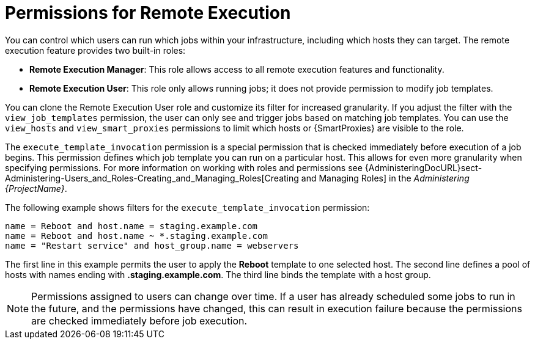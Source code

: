 [id="permissions-for-remote-execution_{context}"]
= Permissions for Remote Execution

You can control which users can run which jobs within your infrastructure, including which hosts they can target.
The remote execution feature provides two built-in roles:

* *Remote Execution Manager*: This role allows access to all remote execution features and functionality.

* *Remote Execution User*: This role only allows running jobs; it does not provide permission to modify job templates.

You can clone the Remote Execution User role and customize its filter for increased granularity.
If you adjust the filter with the `view_job_templates` permission, the user can only see and trigger jobs based on matching job templates.
You can use the `view_hosts` and `view_smart_proxies` permissions to limit which hosts or {SmartProxies} are visible to the role.

The `execute_template_invocation` permission is a special permission that is checked immediately before execution of a job begins.
This permission defines which job template you can run on a particular host.
This allows for even more granularity when specifying permissions.
For more information on working with roles and permissions see {AdministeringDocURL}sect-Administering-Users_and_Roles-Creating_and_Managing_Roles[Creating and Managing Roles] in the _Administering {ProjectName}_.

The following example shows filters for the `execute_template_invocation` permission:

[options="nowrap", subs="+quotes,verbatim,attributes"]
----
name = Reboot and host.name = staging.example.com
name = Reboot and host.name ~ *.staging.example.com
name = "Restart service" and host_group.name = webservers
----

The first line in this example permits the user to apply the *Reboot* template to one selected host.
The second line defines a pool of hosts with names ending with *.staging.example.com*.
The third line binds the template with a host group.

[NOTE]
====
Permissions assigned to users can change over time.
If a user has already scheduled some jobs to run in the future, and the permissions have changed, this can result in execution failure because the permissions are checked immediately before job execution.
====

